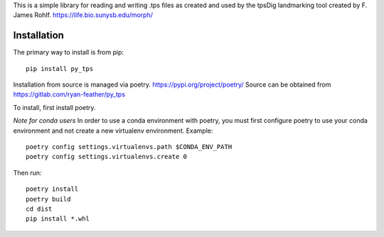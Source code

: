 This is a simple library for reading and writing .tps files as created and used by the tpsDig landmarking tool
created by F. James Rohlf.  https://life.bio.sunysb.edu/morph/

Installation
============
The primary way to install is from pip::

    pip install py_tps

Installation from source is managed via poetry. https://pypi.org/project/poetry/
Source can be obtained from https://gitlab.com/ryan-feather/py_tps

To install, first install poetry.

*Note for conda users*
In order to use a conda environment with poetry, you must first configure poetry to use your conda environment and
not create a new virtualenv environment. Example::

    poetry config settings.virtualenvs.path $CONDA_ENV_PATH
    poetry config settings.virtualenvs.create 0

Then run::

  poetry install
  poetry build
  cd dist
  pip install *.whl

